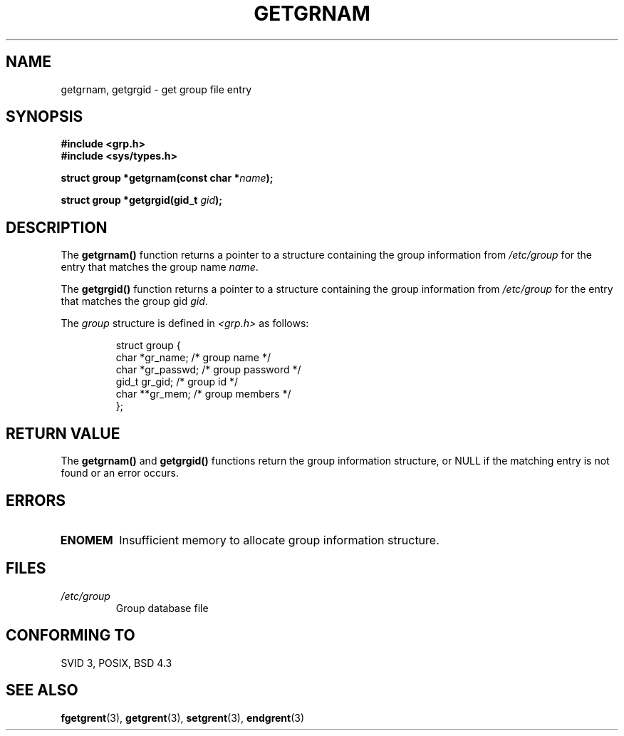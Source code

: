 .\" Copyright 1993 David Metcalfe (david@prism.demon.co.uk)
.\"
.\" Permission is granted to make and distribute verbatim copies of this
.\" manual provided the copyright notice and this permission notice are
.\" preserved on all copies.
.\"
.\" Permission is granted to copy and distribute modified versions of this
.\" manual under the conditions for verbatim copying, provided that the
.\" entire resulting derived work is distributed under the terms of a
.\" permission notice identical to this one
.\" 
.\" Since the Linux kernel and libraries are constantly changing, this
.\" manual page may be incorrect or out-of-date.  The author(s) assume no
.\" responsibility for errors or omissions, or for damages resulting from
.\" the use of the information contained herein.  The author(s) may not
.\" have taken the same level of care in the production of this manual,
.\" which is licensed free of charge, as they might when working
.\" professionally.
.\" 
.\" Formatted or processed versions of this manual, if unaccompanied by
.\" the source, must acknowledge the copyright and authors of this work.
.\"
.\" References consulted:
.\"     Linux libc source code
.\"     Lewine's _POSIX Programmer's Guide_ (O'Reilly & Associates, 1991)
.\"     386BSD man pages
.\" Modified Sat Jul 24 19:28:38 1993 by Rik Faith (faith@cs.unc.edu)
.TH GETGRNAM 3  "April 4, 1993" "GNU" "Linux Programmer's Manual"
.SH NAME
getgrnam, getgrgid \- get group file entry
.SH SYNOPSIS
.nf
.B #include <grp.h>
.B #include <sys/types.h>
.sp
.BI "struct group *getgrnam(const char *" name );
.sp
.BI "struct group *getgrgid(gid_t " gid );
.fi
.SH DESCRIPTION
The \fBgetgrnam()\fP function returns a pointer to a structure containing
the group information from \fI/etc/group\fP for the entry that matches
the group name \fIname\fP.
.PP
The \fBgetgrgid()\fP function returns a pointer to a structure containing
the group information from \fI/etc/group\fP for the entry that matches
the group gid \fIgid\fP.
.PP
The \fIgroup\fP structure is defined in \fI<grp.h>\fP as follows:
.sp
.RS
.nf
.ta 8n 16n 32n
struct group {
        char    *gr_name;        /* group name */
        char    *gr_passwd;      /* group password */
        gid_t   gr_gid;          /* group id */
        char    **gr_mem;        /* group members */
};
.ta
.fi
.RE
.SH "RETURN VALUE"
The \fBgetgrnam()\fP and \fBgetgrgid()\fP functions return the group
information structure, or NULL if the matching entry is not found or
an error occurs.
.SH ERRORS
.TP
.B ENOMEM
Insufficient memory to allocate group information structure.
.SH FILES
.TP
.I /etc/group
Group database file
.SH "CONFORMING TO"
SVID 3, POSIX, BSD 4.3
.SH "SEE ALSO"
.BR fgetgrent (3),
.BR getgrent (3),
.BR setgrent (3),
.BR endgrent (3)
